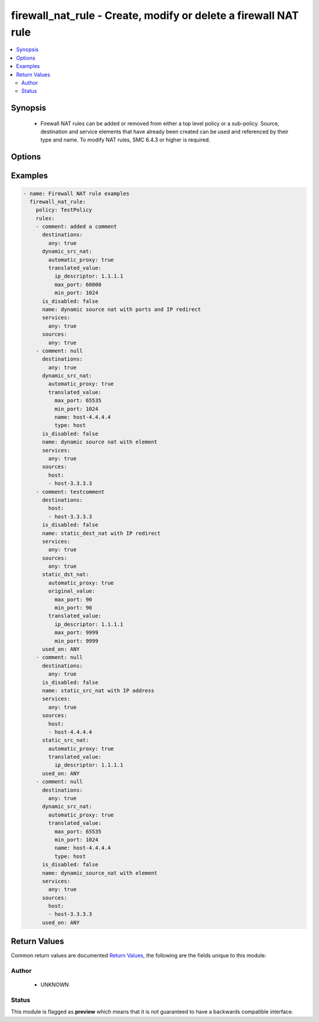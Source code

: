 .. _firewall_nat_rule:


firewall_nat_rule - Create, modify or delete a firewall NAT rule
++++++++++++++++++++++++++++++++++++++++++++++++++++++++++++++++


.. contents::
   :local:
   :depth: 2


Synopsis
--------


 * Firewall NAT rules can be added or removed from either a top level policy or a sub-policy. Source, destination and service elements that have already been created can be used and referenced by their type and name. To modify NAT rules, SMC 6.4.3 or higher is required.



Options
-------

.. raw:: html

    <table border=1 cellpadding=4>

    <tr>
    <th class="head">parameter</th>
    <th class="head">required</th>
    <th class="head">default</th>
    <th class="head">choices</th>
    <th class="head">comments</th>
    </tr>

    <tr>
    <td>policy<br/><div style="font-size: small;"></div></td>
    <td>yes</td>
    <td></td>
    <td></td>
	<td>
        <p>The policy on which to operate on. Any rule modifications are done in the context of this policy.</p>
	</td>
	</tr>
    </td>
    </tr>
    <tr>
    <td rowspan="2">rules<br/><div style="font-size: small;"></div></td>
    <td>no</td>
    <td></td>
    <td></td>
    <td>
        <div>Source elements to add to the rule. Elements need to specify the type of element to add. If source is not provided, the rule source cell will be set to none and the rule will effectively be disabled.</div>
    </tr>

    <tr>
    <td colspan="5">
        <table border=1 cellpadding=4>
        <caption><b>Dictionary object rules</b></caption>

        <tr>
        <th class="head">parameter</th>
        <th class="head">required</th>
        <th class="head">default</th>
        <th class="head">choices</th>
        <th class="head">comments</th>
        </tr>

        <tr>
        <td>comment<br/><div style="font-size: small;"></div></td>
        <td>no</td>
        <td></td>
        <td></td>
        <td>
            <div>Optional comment for this rule</div>
        </td>
        </tr>

        <tr>
        <td>add_after<br/><div style="font-size: small;"></div></td>
        <td>no</td>
        <td></td>
        <td></td>
        <td>
            <div>The rule tag ID after which to add the rule after. This is only relevant for rules that are being created.</div>
        </td>
        </tr>

        <tr>
        <td>name<br/><div style="font-size: small;"></div></td>
        <td>yes</td>
        <td></td>
        <td></td>
        <td>
            <div>Name for this rule. Required if adding a new rule. Not required for modifications</div>
        </td>
        </tr>

        <tr>
        <td>is_disabled<br/><div style="font-size: small;"></div></td>
        <td>no</td>
        <td></td>
        <td></td>
        <td>
            <div>Specify whether this rule disabled. Set to yes to disable rule.</div>
        </td>
        </tr>

        <tr>
        <td>add_before<br/><div style="font-size: small;"></div></td>
        <td>no</td>
        <td></td>
        <td></td>
        <td>
            <div>Provide a rule tag ID for which to add the rule before. This is only relevant for rules that are being created.</div>
        </td>
        </tr>

        <tr>
        <td>sources<br/><div style="font-size: small;"></div></td>
        <td>no</td>
        <td></td>
        <td><ul><li>domain_name</li><li>expression</li><li>group</li><li>host</li><li>ip_list</li><li>network</li><li>engine</li><li>router</li><li>netlink</li><li>interface_zone</li></ul></td>
        <td>
            <div>Sources for use in this rule. You can use a shortcut for 'any' or 'none' in this field, by providing a simple dict with keys 'any' or 'none' and value of true. Otherwise this should be a dict with keys using valid element types and value should be a list of those element types by name. The choices represent valid keys for the dict. If no sources field is provided, 'any' is used</div>
        </td>
        </tr>

        <tr>
        <td>tag<br/><div style="font-size: small;"></div></td>
        <td>no</td>
        <td></td>
        <td></td>
        <td>
            <div>Tag retrieved from facts module. The tag identifies the rule uniquely and is a required field when making modifications. If tag is present, the operation becomes a modify. Otherwise it becomes a create and <em>name</em> is required.</div>
        </td>
        </tr>

        <tr>
        <td>static_src_nat<br/><div style="font-size: small;"></div></td>
        <td>no</td>
        <td></td>
        <td></td>
        <td>
            <div>Static source NAT rule. A static source NAT rule uses the value of the rule source field and requires either an IP address or element as the translated address. This parameter is mutually exclusive with the dynamic_src_nat parameter.</div>
        </td>
        </tr>

        <tr>
        <td>services<br/><div style="font-size: small;"></div></td>
        <td>no</td>
        <td></td>
        <td><ul><li>service_group</li><li>tcp_service_group</li><li>udp_service_group</li><li>ip_service_group</li><li>icmp_service_group</li><li>tcp_service</li><li>udp_service</li><li>ip_service</li><li>ethernet_service</li><li>icmp_service</li><li>application_situation</li><li>url_category</li></ul></td>
        <td>
            <div>Services for this rule. You can use a shortcut for 'any' or 'none' in this field, by providing a simple dict with keys 'any' or 'none' and value of true. Otherwise this should be a dict with keys using valid element types and value should be a list of those element types by name. The choices represent valid keys for the dict. If no services field is provided, 'any' is used</div>
        </td>
        </tr>

        <tr>
        <td>dynamic_src_nat<br/><div style="font-size: small;"></div></td>
        <td>no</td>
        <td></td>
        <td></td>
        <td>
            <div>Dynamic source NAT rule. A dynamic source NAT rule uses the value of the rule source field and requires either an IP address or element as the translated address. You can also define ports to use for PAT. This NAT type is typically used for outbound NAT and PAT operations. This parameter is mutually exclusive with the static_src_nat parameter.</div>
        </td>
        </tr>

        <tr>
        <td>static_dst_nat<br/><div style="font-size: small;"></div></td>
        <td>no</td>
        <td></td>
        <td></td>
        <td>
            <div>Static dest NAT rule. Typically used for inbound traffic. This rule uses the rule destination field and requires either an IP address or element as the translated address. You can also specify source ports as single values or ranges to translate. For example, this is useful if you want inbound traffic on port 80 and need to redirect to an internal host on 8080.</div>
        </td>
        </tr>

        <tr>
        <td>destinations<br/><div style="font-size: small;"></div></td>
        <td>no</td>
        <td></td>
        <td><ul><li>domain_name</li><li>expression</li><li>group</li><li>host</li><li>ip_list</li><li>network</li><li>engine</li><li>router</li><li>netlink</li><li>interface_zone</li></ul></td>
        <td>
            <div>Destinations for use in this rule. You can use a shortcut for 'any' or 'none' in this field by providing a simple dict with the keys 'any' or 'none' and a value of true. Otherwise, this should be a dict with keys using valid element types and the value should be a list of those element types by name. The choices represent valid keys for the dict. If no destinations field is provided, 'any' is used.</div>
        </td>
        </tr>

        </table>

    </td>
    </tr>
    </td>
    </tr>

    <tr>
    <td>state<br/><div style="font-size: small;"></div></td>
    <td>no</td>
    <td>present</td>
    <td><ul><li>present</li><li>absent</li></ul></td>
	<td>
        <p>Create or delete a NAT rule</p>
	</td>
	</tr>
    </td>
    </tr>

    <tr>
    <td>sub_policy<br/><div style="font-size: small;"></div></td>
    <td>no</td>
    <td></td>
    <td></td>
	<td>
        <p>The sub-policy on which to operate. This parameter is mutually exclusive with the policy parameter. You can operate on rules within a firewall policy or firewall sub-policy.</p>
	</td>
	</tr>
    </td>
    </tr>

    </table>
    </br>

Examples
--------

.. code-block:: yaml

    
    - name: Firewall NAT rule examples
      firewall_nat_rule:
        policy: TestPolicy
        rules:
        - comment: added a comment
          destinations:
            any: true
          dynamic_src_nat:
            automatic_proxy: true
            translated_value:
              ip_descriptor: 1.1.1.1
              max_port: 60000
              min_port: 1024
          is_disabled: false
          name: dynamic source nat with ports and IP redirect
          services:
            any: true
          sources:
            any: true
        - comment: null
          destinations:
            any: true
          dynamic_src_nat:
            automatic_proxy: true
            translated_value:
              max_port: 65535
              min_port: 1024
              name: host-4.4.4.4
              type: host
          is_disabled: false
          name: dynamic source nat with element
          services:
            any: true
          sources:
            host:
            - host-3.3.3.3
        - comment: testcomment
          destinations:
            host:
            - host-3.3.3.3
          is_disabled: false
          name: static_dest_nat with IP redirect
          services:
            any: true
          sources:
            any: true
          static_dst_nat:
            automatic_proxy: true
            original_value:
              max_port: 90
              min_port: 90
            translated_value:
              ip_descriptor: 1.1.1.1
              max_port: 9999
              min_port: 9999
          used_on: ANY
        - comment: null
          destinations:
            any: true
          is_disabled: false
          name: static_src_nat with IP address
          services:
            any: true
          sources:
            host:
            - host-4.4.4.4
          static_src_nat:
            automatic_proxy: true
            translated_value:
              ip_descriptor: 1.1.1.1
          used_on: ANY
        - comment: null
          destinations:
            any: true
          dynamic_src_nat:
            automatic_proxy: true
            translated_value:
              max_port: 65535
              min_port: 1024
              name: host-4.4.4.4
              type: host
          is_disabled: false
          name: dynamic_source_nat with element
          services:
            any: true
          sources:
            host:
            - host-3.3.3.3
          used_on: ANY


Return Values
-------------

Common return values are documented `Return Values <http://docs.ansible.com/ansible/latest/common_return_values.html>`_, the following are the fields unique to this module:

.. raw:: html

    <table border=1 cellpadding=4>

    <tr>
    <th class="head">name</th>
    <th class="head">description</th>
    <th class="head">returned</th>
    <th class="head">type</th>
    <th class="head">sample</th>
    </tr>

    <tr>
    <td>state</td>
    <td>
        <div>The current state of the element</div>
    </td>
    <td align=center></td>
    <td align=center>dict</td>
    <td align=center></td>
    </tr>

    <tr>
    <td>changed</td>
    <td>
        <div>Whether or not the change succeeded</div>
    </td>
    <td align=center>always</td>
    <td align=center>bool</td>
    <td align=center></td>
    </tr>
    </table>
    </br></br>


Author
~~~~~~

    * UNKNOWN




Status
~~~~~~

This module is flagged as **preview** which means that it is not guaranteed to have a backwards compatible interface.


